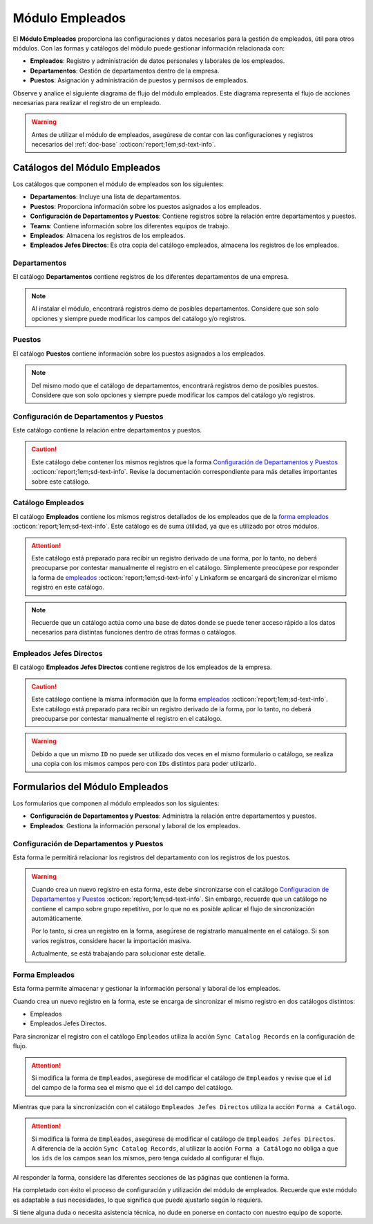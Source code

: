 .. _doc-employee:

================
Módulo Empleados
================

El **Módulo Empleados** proporciona las configuraciones y datos necesarios para la gestión de empleados, útil para otros módulos. Con las formas y catálogos del módulo puede gestionar información relacionada con:

- **Empleados**: Registro y administración de datos personales y laborales de los empleados.
- **Departamentos**: Gestión de departamentos dentro de la empresa.
- **Puestos**: Asignación y administración de puestos y permisos de empleados.

Observe y analice el siguiente diagrama de flujo del módulo empleados. Este diagrama representa el flujo de acciones necesarias para realizar el registro de un empleado.

.. image:: /imgs/Modulos/Empleados/Empleados1.png

.. warning:: Antes de utilizar el módulo de empleados, asegúrese de contar con las configuraciones y registros necesarios del :ref:`doc-base` :octicon:`report;1em;sd-text-info`.

Catálogos del Módulo Empleados
==============================

Los catálogos que componen el módulo de empleados son los siguientes:

- **Departamentos**: Incluye una lista de departamentos.
- **Puestos**: Proporciona información sobre los puestos asignados a los empleados.
- **Configuración de Departamentos y Puestos**: Contiene registros sobre la relación entre departamentos y puestos.
- **Teams**: Contiene información sobre los diferentes equipos de trabajo.
- **Empleados**: Almacena los registros de los empleados.
- **Empleados Jefes Directos**: Es otra copia del catálogo empleados, almacena los registros de los empleados.

.. image:: /imgs/Modulos/Empleados/Empleados2.png

.. _ver-config:

.. dropdown:: Ver más

    Para acceder a los catálogos, navegue a la opción ``Catálogos > Catálogos`` en el menú lateral.

    .. image:: /imgs/Modulos/Base/Base5.png

    Para acceder a los registros de los catálogos, diríjase a ``Catálogos > Registros de catálogo`` en el menú lateral.

    .. image:: /imgs/Modulos/Base/Base6.png

    Si al responder un catálogo con catálogos anidados no muestra los registros necesarios, asegúrese de:

    - Actualizar el catálogo.
    - Verificar que el catálogo contenga registros.

    .. image:: /imgs/Modulos/Base/Base10.png

    - Verificar que la configuración del catálogo sea la correcta.

    .. seealso:: Consulte :ref:`campo-catalogo` :octicon:`report;1em;sd-text-info` para más detalles sobre la configuración del catálogo.

Departamentos
-------------

El catálogo **Departamentos** contiene registros de los diferentes departamentos de una empresa.

.. note:: Al instalar el módulo, encontrará registros demo de posibles departamentos. Considere que son solo opciones y siempre puede modificar los campos del catálogo y/o registros. 

.. tab-set::

    .. tab-item:: Registros

        .. image:: /imgs/Modulos/Empleados/Empleados3.png

    .. tab-item:: Estructura

        .. image:: /imgs/Modulos/Empleados/Empleados4.png

Puestos
-------

El catálogo **Puestos** contiene información sobre los puestos asignados a los empleados.

.. note:: Del mismo modo que el catálogo de departamentos, encontrará registros demo de posibles puestos. Considere que son solo opciones y siempre puede modificar los campos del catálogo y/o registros. 

.. tab-set::

    .. tab-item:: Registros

        .. image:: /imgs/Modulos/Empleados/Empleados5.png

    .. tab-item:: Estructura

        .. image:: /imgs/Modulos/Empleados/Empleados6.png

Configuración de Departamentos y Puestos
----------------------------------------

Este catálogo contiene la relación entre departamentos y puestos.

.. caution:: Este catálogo debe contener los mismos registros que la forma `Configuración de Departamentos y Puestos <#id4>`_ :octicon:`report;1em;sd-text-info`. Revise la documentación correspondiente para más detalles importantes sobre este catálogo.

.. tab-set::

    .. tab-item:: Registros

        .. image:: /imgs/Modulos/Empleados/Empleados7.png

    .. tab-item:: Estructura

        .. image:: /imgs/Modulos/Empleados/Empleados8.png

Catálogo Empleados
------------------

El catálogo **Empleados** contiene los mismos registros detallados de los empleados que de la `forma empleados <#empleado>`_ :octicon:`report;1em;sd-text-info`. Este catálogo es de suma útilidad, ya que es utilizado por otros módulos. 

.. attention:: Este catálogo está preparado para recibir un registro derivado de una forma, por lo tanto, no deberá preocuparse por contestar manualmente el registro en el catálogo. Simplemente preocúpese por responder la forma de `empleados <#empleado>`_ :octicon:`report;1em;sd-text-info` y Linkaform se encargará de sincronizar el mismo registro en este catálogo.

.. tab-set::

    .. tab-item:: Registros

        .. image:: /imgs/Modulos/Empleados/Empleados9.png

    .. tab-item:: Estructura

        .. image:: /imgs/Modulos/Empleados/Empleados10.png

.. note:: Recuerde que un catálogo actúa como una base de datos donde se puede tener acceso rápido a los datos necesarios para distintas funciones dentro de otras formas o catálogos.

Empleados Jefes Directos
------------------------

El catálogo **Empleados Jefes Directos** contiene registros de los empleados de la empresa.  

.. caution:: Este catálogo contiene la misma información que la forma `empleados <#forma-empleados>`_ :octicon:`report;1em;sd-text-info`. Este catálogo está preparado para recibir un registro derivado de la forma, por lo tanto, no deberá preocuparse por contestar manualmente el registro en el catálogo.

.. tab-set::

    .. tab-item:: Registros

        .. image:: /imgs/Modulos/Empleados/Empleados11.png

    .. tab-item:: Estructura

        .. image:: /imgs/Modulos/Empleados/Empleados12.png

.. warning:: Debido a que un mismo ``ID`` no puede ser utilizado dos veces en el mismo formulario o catálogo, se realiza una copia con los mismos campos pero con ``IDs`` distintos para poder utilizarlo.

Formularios del Módulo Empleados
================================

Los formularios que componen al módulo empleados son los siguientes:

- **Configuración de Departamentos y Puestos**: Administra la relación entre departamentos y puestos.
- **Empleados**: Gestiona la información personal y laboral de los empleados.

.. image:: /imgs/Modulos/Empleados/Empleados13.png

Configuración de Departamentos y Puestos
----------------------------------------

Esta forma le permitirá relacionar los registros del departamento con los registros de los puestos.

.. warning:: Cuando crea un nuevo registro en esta forma, este debe sincronizarse con el catálogo `Configuracion de Departamentos y Puestos <#configuracion-de-departamentos-y-puestos>`_ :octicon:`report;1em;sd-text-info`. Sin embargo, recuerde que un catálogo no contiene el campo sobre grupo repetitivo, por lo que no es posible aplicar el flujo de sincronización automáticamente.
    
    Por lo tanto, si crea un registro en la forma, asegúrese de registrarlo manualmente en el catálogo. Si son varios registros, considere hacer la importación masiva.

    Actualmente, se está trabajando para solucionar este detalle. 

.. tab-set::

    .. tab-item:: Registros

        .. image:: /imgs/Modulos/Empleados/Empleados14.png

    .. tab-item:: Estructura

        .. image:: /imgs/Modulos/Empleados/Empleados15.png

Forma Empleados
---------------

Esta forma permite almacenar y gestionar la información personal y laboral de los empleados. 

Cuando crea un nuevo registro en la forma, este se encarga de sincronizar el mismo registro en dos catálogos distintos:

- Empleados
- Empleados Jefes Directos.

Para sincronizar el registro con el catálogo ``Empleados`` utiliza la acción ``Sync Catalog Records`` en la configuración de flujo.

.. attention:: Si modifica la forma de ``Empleados``, asegúrese de modificar el catálogo de ``Empleados`` y revise que el ``id`` del campo de la forma sea el mismo que el ``id`` del campo del catálogo. 

Mientras que para la sincronización con el catálogo ``Empleados Jefes Directos`` utiliza la acción ``Forma a Catálogo``.

.. attention:: Si modifica la forma de ``Empleados``, asegúrese de modificar el catálogo de ``Empleados Jefes Directos``. A diferencia de la acción ``Sync Catalog Records``, al utilizar la acción ``Forma a Catálogo`` no obliga a que los ``ids`` de los campos sean los mismos, pero tenga cuidado al configurar el flujo. 
    
.. seealso:: Para más detalles sobre configuraciones de flujos de trabajo consulte :ref:`flujos` :octicon:`report;1em;sd-text-info`.
    
Al responder la forma, considere las diferentes secciones de las páginas que contienen la forma.

.. tab-set::

    .. tab-item:: Datos Generales

        En este apartado podrá registrar información básica del empleado. Dentro de este apartado los campos más importantes son:

        - Estatus dentro de la empresa
        - Estatus de disponibilidad 

        .. image:: /imgs/Modulos/Empleados/Empleados16.png

    .. tab-item:: Domicilio

        En este apartado podrá registrar la dirección física del empleado. Observe que la forma utiliza el catálogo ``Contacto`` del módulo base. 

        .. seealso:: Consulte :ref:`doc-base` :octicon:`report;1em;sd-text-info` para más detalles.

        .. image:: /imgs/Modulos/Empleados/Empleados17.png

    .. tab-item:: Detalles de Contratación

        En este apartado podrá registrar información sobre la contratación del empleado.

        Observe que la forma utiliza el catálogo ``Compañía`` y ``Empleados Jefes Directos`` del módulo base.

        .. seealso:: Consulte :ref:`doc-base` :octicon:`report;1em;sd-text-info` para más detalles.

        .. image:: /imgs/Modulos/Empleados/Empleados18.png

    .. tab-item:: Puestos de Trabajo

        En este apartado podrá registrar información sobre los puestos que ha ocupado o ocupa actualmente el empleado y el ambiente en el que se desarrolla.

        Observe que se utiliza el catálogo ``Configuración de Departamentos y Puestos`` del módulo base.

        .. note:: Si tiene dificultades para seleccionar una opción, siga los pasos indicados en `pasos <#ver-config>`_ :octicon:`report;1em;sd-text-info`.

        .. image:: /imgs/Modulos/Empleados/Empleados19.png

    .. tab-item:: Datos Bancarios

        Esta sección es útil para recabar información bancaria del empleado para el pago de salarios u otros fines.

        .. image:: /imgs/Modulos/Empleados/Empleados20.png

    .. tab-item:: Formas de Contacto

        En esta sección podrá registrar otras formas de contacto con el empleado.

        .. image:: /imgs/Modulos/Empleados/Empleados21.png

    .. tab-item:: Documentos

        Permite el almacenamiento de documentos relacionados con el empleado.

        .. image:: /imgs/Modulos/Empleados/Empleados22.png

    .. tab-item:: Link

        Este apartado registra datos adicionales para el módulo de accesos. Son identificaciones para el acceso a un portal de control de visitas.

        .. seealso:: Consulte el módulo de accesos si desea conocer más detalles.

        .. image:: /imgs/Modulos/Empleados/Empleados23.png

Ha completado con éxito el proceso de configuración y utilización del módulo de empleados. Recuerde que este módulo es adaptable a sus necesidades, lo que significa que puede ajustarlo según lo requiera.

Si tiene alguna duda o necesita asistencia técnica, no dude en ponerse en contacto con nuestro equipo de soporte.